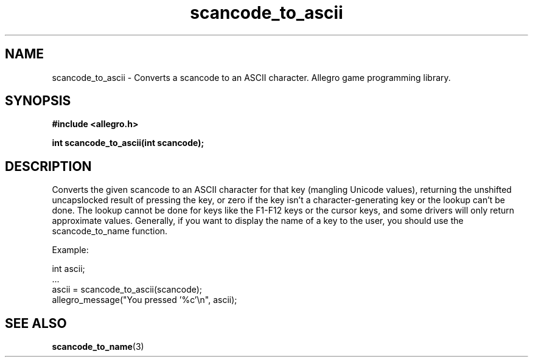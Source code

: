 .\" Generated by the Allegro makedoc utility
.TH scancode_to_ascii 3 "version 4.4.3" "Allegro" "Allegro manual"
.SH NAME
scancode_to_ascii \- Converts a scancode to an ASCII character. Allegro game programming library.\&
.SH SYNOPSIS
.B #include <allegro.h>

.sp
.B int scancode_to_ascii(int scancode);
.SH DESCRIPTION
Converts the given scancode to an ASCII character for that key (mangling
Unicode values), returning the unshifted uncapslocked result of pressing
the key, or zero if the key isn't a character-generating key or the lookup
can't be done. The lookup cannot be done for keys like the F1-F12 keys or the
cursor keys, and some drivers will only return approximate values. Generally,
if you want to display the name of a key to the user, you should use the
scancode_to_name function.

Example:

.nf
   int ascii;
   ...
   ascii = scancode_to_ascii(scancode);
   allegro_message("You pressed '%c'\\n", ascii);
.fi

.SH SEE ALSO
.BR scancode_to_name (3)
